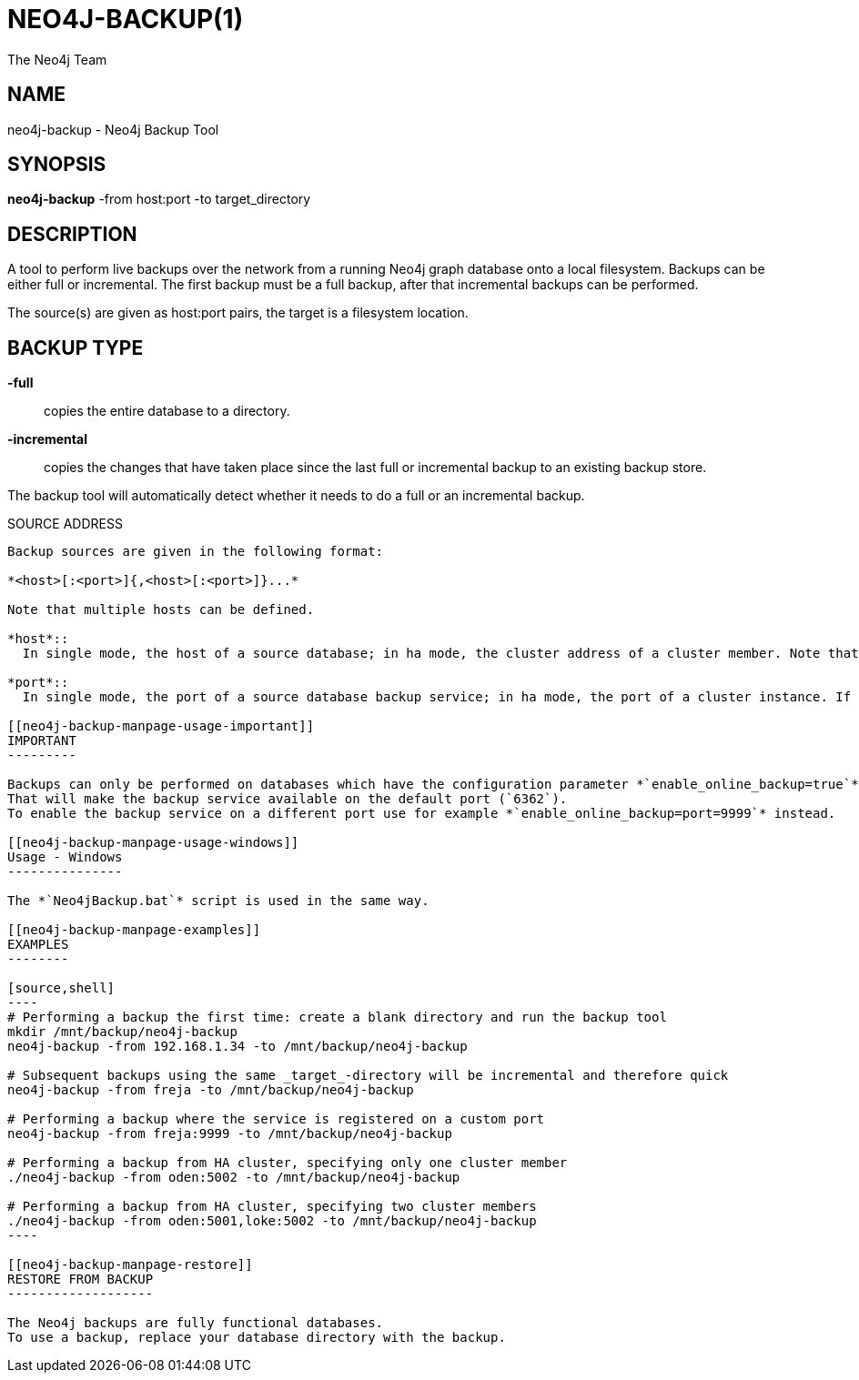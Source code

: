 NEO4J-BACKUP(1)
===============
:author: The Neo4j Team

NAME
----
neo4j-backup - Neo4j Backup Tool

[[neo4j-backup-manpage]]
SYNOPSIS
--------

*neo4j-backup* -from host:port -to target_directory

[[neo4j-backup-manpage-description]]
DESCRIPTION
-----------

A tool to perform live backups over the network from a running Neo4j graph database onto a local filesystem.
Backups can be either full or incremental.
The first backup must be a full backup, after that incremental backups can be performed.

The source(s) are given as host:port pairs, the target is a filesystem location.

BACKUP TYPE
-----------

*-full*::
  copies the entire database to a directory.

*-incremental*::
  copies the changes that have taken place since the last full or
incremental backup to an existing backup store.

The backup tool will automatically detect whether it needs to do a full or an incremental backup.

[[neo4j-backup-manpage-source-address]]
SOURCE ADDRESS
----------

Backup sources are given in the following format:

*<host>[:<port>]{,<host>[:<port>]}...*

Note that multiple hosts can be defined.

*host*::
  In single mode, the host of a source database; in ha mode, the cluster address of a cluster member. Note that multiple hosts can be given when using High Availability mode.

*port*::
  In single mode, the port of a source database backup service; in ha mode, the port of a cluster instance. If not given, the default value `6362` will be used for single mode, `5001` for HA

[[neo4j-backup-manpage-usage-important]]
IMPORTANT
---------

Backups can only be performed on databases which have the configuration parameter *`enable_online_backup=true`* set.
That will make the backup service available on the default port (`6362`).
To enable the backup service on a different port use for example *`enable_online_backup=port=9999`* instead.

[[neo4j-backup-manpage-usage-windows]]
Usage - Windows
---------------

The *`Neo4jBackup.bat`* script is used in the same way.

[[neo4j-backup-manpage-examples]]
EXAMPLES
--------

[source,shell]
----
# Performing a backup the first time: create a blank directory and run the backup tool
mkdir /mnt/backup/neo4j-backup
neo4j-backup -from 192.168.1.34 -to /mnt/backup/neo4j-backup

# Subsequent backups using the same _target_-directory will be incremental and therefore quick
neo4j-backup -from freja -to /mnt/backup/neo4j-backup

# Performing a backup where the service is registered on a custom port
neo4j-backup -from freja:9999 -to /mnt/backup/neo4j-backup

# Performing a backup from HA cluster, specifying only one cluster member
./neo4j-backup -from oden:5002 -to /mnt/backup/neo4j-backup

# Performing a backup from HA cluster, specifying two cluster members
./neo4j-backup -from oden:5001,loke:5002 -to /mnt/backup/neo4j-backup
----

[[neo4j-backup-manpage-restore]]
RESTORE FROM BACKUP
-------------------

The Neo4j backups are fully functional databases.
To use a backup, replace your database directory with the backup.

